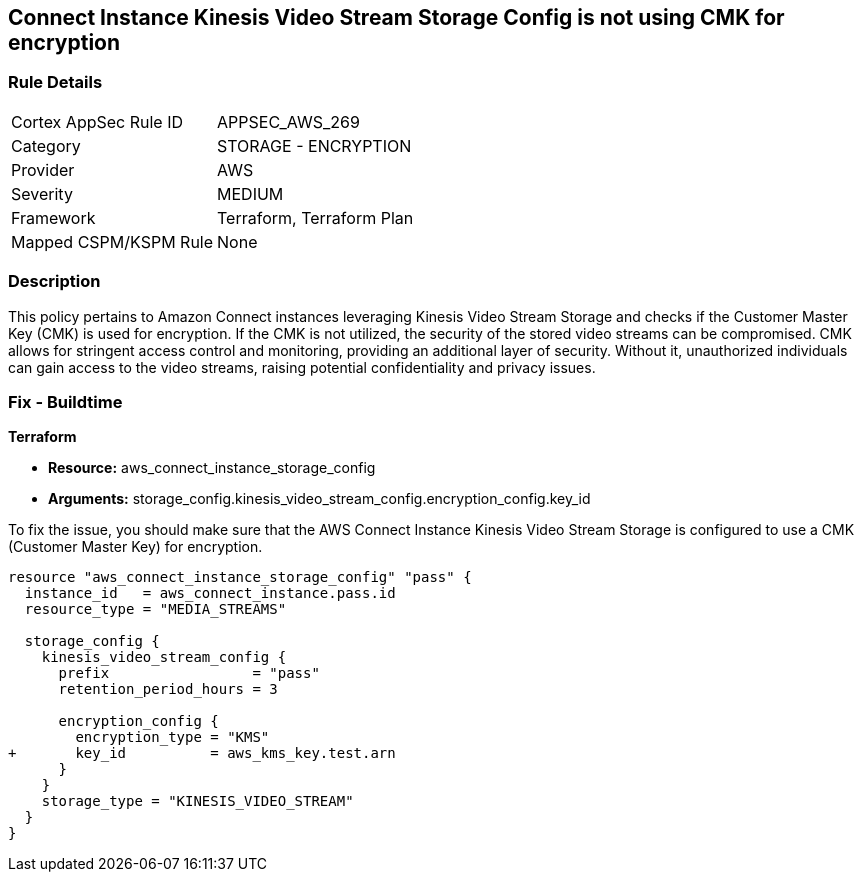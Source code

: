 == Connect Instance Kinesis Video Stream Storage Config is not using CMK for encryption

=== Rule Details

[cols="1,2"]
|===
|Cortex AppSec Rule ID |APPSEC_AWS_269
|Category |STORAGE - ENCRYPTION
|Provider |AWS
|Severity |MEDIUM
|Framework |Terraform, Terraform Plan
|Mapped CSPM/KSPM Rule |None
|===


=== Description

This policy pertains to Amazon Connect instances leveraging Kinesis Video Stream Storage and checks if the Customer Master Key (CMK) is used for encryption. If the CMK is not utilized, the security of the stored video streams can be compromised. CMK allows for stringent access control and monitoring, providing an additional layer of security. Without it, unauthorized individuals can gain access to the video streams, raising potential confidentiality and privacy issues.

=== Fix - Buildtime

*Terraform*

* *Resource:* aws_connect_instance_storage_config
* *Arguments:* storage_config.kinesis_video_stream_config.encryption_config.key_id

To fix the issue, you should make sure that the AWS Connect Instance Kinesis Video Stream Storage is configured to use a CMK (Customer Master Key) for encryption.

[source,go]
----
resource "aws_connect_instance_storage_config" "pass" {
  instance_id   = aws_connect_instance.pass.id
  resource_type = "MEDIA_STREAMS"

  storage_config {
    kinesis_video_stream_config {
      prefix                 = "pass"
      retention_period_hours = 3

      encryption_config {
        encryption_type = "KMS"
+       key_id          = aws_kms_key.test.arn
      }
    }
    storage_type = "KINESIS_VIDEO_STREAM"
  }
}
----
